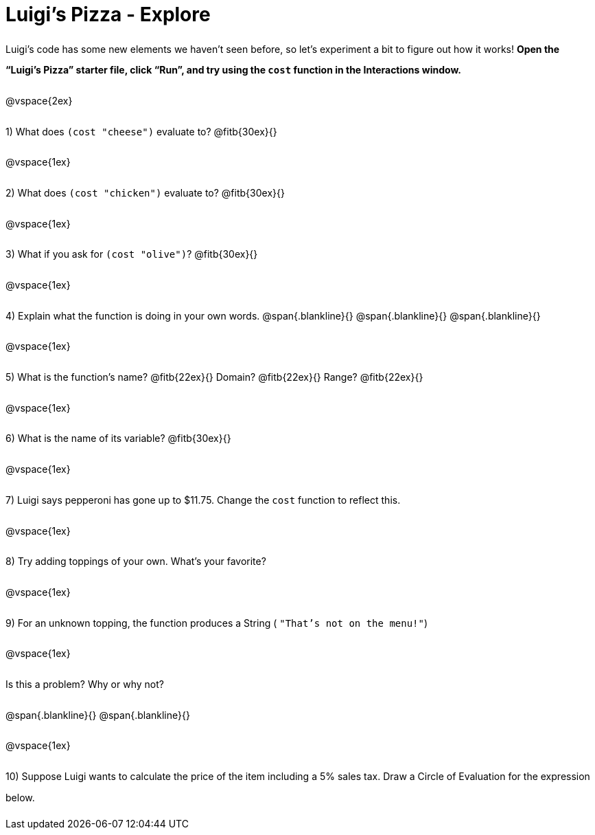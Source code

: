 = Luigi's Pizza - Explore

++++
<style>
#content :not(.openblock.acknowledgment) p { line-height: 23pt; }
</style>
++++

Luigi's code has some new elements we haven't seen before, so let's experiment a bit to figure out how it works!  *Open the “Luigi's Pizza” starter file, click “Run”, and try using the `cost` function in the Interactions window.*

@vspace{2ex}

1) What does `(cost "cheese")` evaluate to? @fitb{30ex}{}

@vspace{1ex}

2) What does `(cost "chicken")` evaluate to? @fitb{30ex}{}

@vspace{1ex}

3) What if you ask for `(cost "olive")`? @fitb{30ex}{}

@vspace{1ex}

4) Explain what the function is doing in your own words.
@span{.blankline}{}
@span{.blankline}{}
@span{.blankline}{}

@vspace{1ex}

5) What is the function's name? @fitb{22ex}{} Domain? @fitb{22ex}{} Range? @fitb{22ex}{}

@vspace{1ex}

6) What is the name of its variable? @fitb{30ex}{}

@vspace{1ex}

7) Luigi says pepperoni has gone up to $11.75. Change the `cost` function to reflect this.

@vspace{1ex}

8) Try adding toppings of your own. What's your favorite?

@vspace{1ex}

9) For an unknown topping, the function produces a String
( `"That's not on the menu!"`)

@vspace{1ex}

Is this a problem? Why or why not?

@span{.blankline}{}
@span{.blankline}{}

@vspace{1ex}

10) Suppose Luigi wants to calculate the price of the item including a 5% sales tax.
Draw a Circle of Evaluation for the expression below.